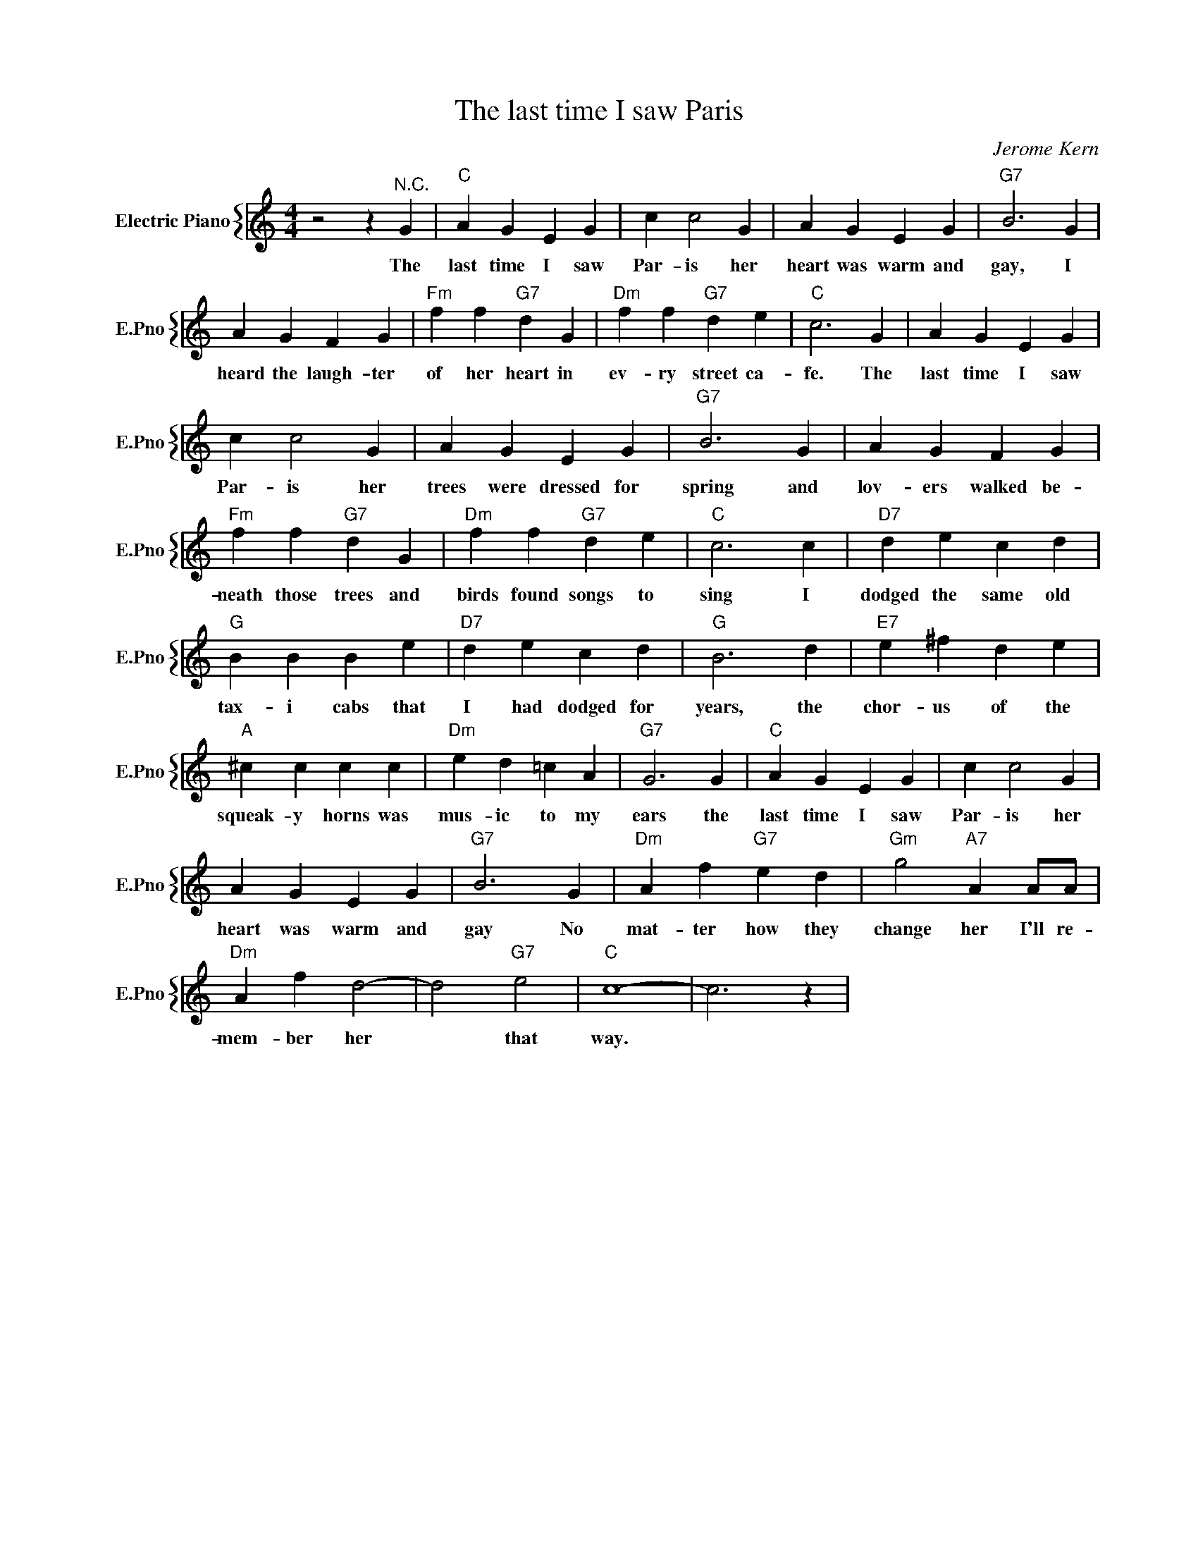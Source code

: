 X:1
T:The last time I saw Paris
C:Jerome Kern
%%score { 1 }
L:1/4
M:4/4
I:linebreak $
K:C
V:1 treble nm="Electric Piano" snm="E.Pno"
V:1
 z2 z"^N.C." G |"C" A G E G | c c2 G | A G E G |"G7" B3 G |$ A G F G |"Fm" f f"G7" d G | %7
w: The|last time I saw|Par- is her|heart was warm and|gay, I|heard the laugh- ter|of her heart in|
"Dm" f f"G7" d e |"C" c3 G | A G E G |$ c c2 G | A G E G |"G7" B3 G | A G F G |$"Fm" f f"G7" d G | %15
w: ev- ry street ca-|fe. The|last time I saw|Par- is her|trees were dressed for|spring and|lov- ers walked be-|neath those trees and|
"Dm" f f"G7" d e |"C" c3 c |"D7" d e c d |$"G" B B B e |"D7" d e c d |"G" B3 d |"E7" e ^f d e |$ %22
w: birds found songs to|sing I|dodged the same old|tax- i cabs that|I had dodged for|years, the|chor- us of the|
"A" ^c c c c |"Dm" e d =c A |"G7" G3 G |"C" A G E G | c c2 G |$ A G E G |"G7" B3 G | %29
w: squeak- y horns was|mus- ic to my|ears the|last time I saw|Par- is her|heart was warm and|gay No|
"Dm" A f"G7" e d |"Gm" g2"A7" A A/A/ |$"Dm" A f d2- | d2"G7" e2 |"C" c4- | c3 z | %35
w: mat- ter how they|change her I'll re-|mem- ber her|* that|way.||
